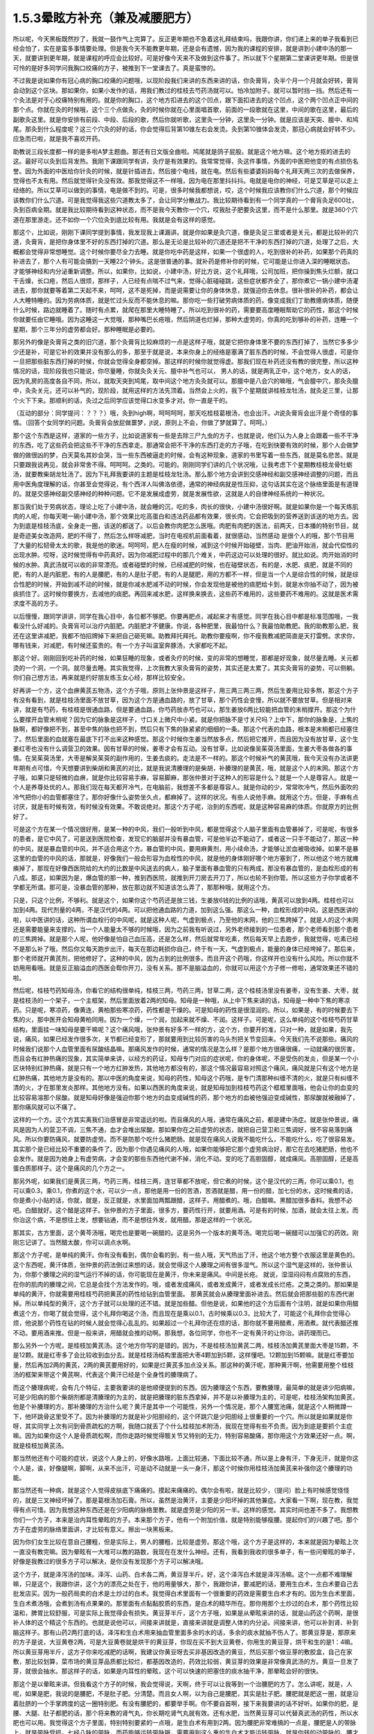 1.5.3晕眩方补充（兼及减腰肥方）
===============================

所以呢，今天黑板既然抄了，我就一鼓作气上完算了。反正更年期也不急着这礼拜结束吗，我跟你讲，你们递上来的单子我看到已经会怕了，实在是蛮多事情要处理。但是我今天不能教更年期，还是会有遗憾，因为我的课程的安排，就是讲到小建中汤的那一天，就要讲到更年期，就是课程的呼应会比较好。可是好像今天来不及做到这件事了。所以就下个星期第二堂课讲更年期。但是很可怜的是好多同学问我胸口绞痛的方子，被推到下一堂课去了。真是蛮惨的。

不过我是说如果你有冠心病的胸口绞痛的问题哦，以现阶段我们来讲的东西来讲的话，你灸膏肓，灸半个月一个月就会好转，膏肓会动到这个区块。那如果你，如果小发作的话，用我们教过的桂枝去芍药汤就可以。怕冷加附子。就可以暂时挡一挡。然后还有一个灸法是对于心绞痛特别有用的。就是你的胸口，这个地方扣进去的这个凹点，跟下面扣进去的这个凹点，这个两个凹点正中间的那个点。你就在灸的时候哦，这个三个点做灸，灸的时候你就在心里面唱首歌，前面的一段歌就在这里，中间的歌在这里，最后的副歌灸这里。就是你安排有前段、中段、后段的歌，然后你就听歌，这里灸一分钟，这里灸一分钟。就是应该是天突、膻中、和鸠尾。那灸到什么程度呢？这三个穴灸的好的话，你会觉得后背第10锥左右会发烫。灸到第10锥体会发烫，那冠心病就会好转不少。应急而已啦，就是我不喜欢开药。

助教说三段长度都一样的是多啦A梦主题曲。那还有日文版全曲啦。鸠尾就是鸽子屁股。就是这个地方嘛。这个地方抠的进去的这。最好可以灸到后背发热。我刚下课跟同学有讲，灸疗是有效果的。我常常觉得，灸这件事情，外面的中医把他变的有点损伤名誉。因为外面的中医给你针灸的时候，就是针插进去，然后接个电线，就在电。然后有些婆婆妈妈每个礼拜天两三次的去做保养，觉得也不太有用。然后就觉得针灸没有效。那我觉得这不一样哦，因为电在那里抖抖抖。电就是电你的神经，可是艾草是可以走上经络的。所以艾草可以做到的事情，电是做不到的。可是，很多时候我都想说，哎，这个时候我应该教你们什么穴道，那个时候应该教你们什么穴道。可是我觉得我这些穴道教太多了，会让同学分散战力。我比较期待看到有一个同学真的一个膏肓灸足600壮，灸到百病全期。就是我比较期待看到这种状态，而不是我今天教你一个穴，哎我肚子肥要灸这里，而不是什么那里。就是360个穴道在那里游走。还不如你一个穴位灸到底比较有用。我就是会有这样的感觉。

那这个，比如说，刚刚下课同学提到事情，我发现我上课漏讲。就是你如果是灸穴道，像是灸足三里或者是关元，都是比较补的穴道，灸膏肓，是把你身体里不好的东西打掉的穴道。那么是无论是比较补的穴道还是把不干净的东西打掉的穴道，处理了之后，大概都会觉得非常想睡觉。这个时候你要尽全力去睡。就是你吃中药是这样，如果一个很虚的人，吃到很补的补药，如果那个药真的补进去了，那个人有可能会搞到一天睡22个钟头。这是很普通的事。就补药是修补你的时候，它可能是让你进入深的睡眠状态。才能够神经和内分泌重新调整。所以，如果你，比如说，小建中汤，好比方说，这个礼拜哦，公司加班，把你操到焦头烂额，就口干舌燥，长口疮，然后人很烦，那样子，人已经有点喘不过气来，觉得心脏碰碰跳，这些症状都齐全了，那你煮它一锅小建中汤灌进去，那你就要等着第二天起不来，呵呵，这不是死掉，而是说需要让你的身体休息，就强迫你去休息。很补很补的补药，都会让人大睡特睡的。因为劳病体质，就是忙过头反而不能休息的嘛。那你吃一些打破劳病体质的药，像变成我们丁助教癔病体质，随便什么时候，路边就睡着了。随时有点累，就爬在那里大睡特睡了。所以吃到很补的药，需要要高度睡眠帮助它的药性，那这个时候你就要任由它睡哦。因为这睡这一大觉哦，那种嘴巴长疮哦，然后阴道也烂掉，那种大虚劳的，你真的吃到够补的补药，连睡一个星期，那个三年分的虚劳都会好。那种睡眠是必要的。

那另外的像是灸膏肓之类的旧穴道，那个灸膏肓比较麻烦的一点是这样子哦，就是它把你身体里不要的东西打掉了，当然它多多少少还是补，可是它补的效果并没有那么的多，那至于就是说，本来你身上的经络是塞满了脏东西的时候，不会觉得人很虚，可是你一旦把那些脏东西打掉的时候，你就会觉得全身都空掉。那这样的时候你就觉得虚。那我们现在补药还没有教的很完整，所以这种情况的话，现阶段我也只能说，你尽量睡，你就灸灸关元、膻中补气也可以， 男人的话，就是两乳正中，这个地方，女人的话，因为乳房的高度各自不同，所以，就取天突到鸠尾，取中间这个地方灸灸就可以。那膻中是八会穴的嘛哦，气会膻中穴，那灸灸膻中，灸灸关元，还可以补气的，现阶段，就用这样的方法先顶着。当然会上火的，我下个星期就讲桂枝龙牡汤，就灸足三里，让那个火下下来。那顺利的话，灸过之后同学应该觉得口水变多才对。你一直是干的。

（互动的部分：同学提问：？？？）哦，灸到high啊，呵呵呵呵，那天吃桂枝葛根汤，也会出汗。Jt说灸膏肓会出汗是个奇怪的事情。（回答个女同学的问题。灸膏肓会放屁做噩梦，jt说，原则上不会，你做了梦就算了。呵呵。）

那个这个东西是这样，道家的一些方子，比如说道家有一些是去除三尸九虫的方子，也就是说，他们认为人身上会跟着一些不干净的东西，吃了这些药会把这些不干净的东西拿走。那通常会把不干净的东西打走的方子哦，在吃到快要有效的时候，那个人会做梦做的做很凶的梦，白天莫名其妙会哭，当一些东西被逼走的时候，会有这种现象，道家的书里写着一些东西，就是莫名悲苦。就是只要跟我说再见，就会非常舍不得。呵呵呵。之类的。可能的。刚刚同学们讲的几个状况哦，让我考虑下个星期教桂枝龙骨牡蛎汤，就要教柴胡龙牡汤了。因为下礼拜我要讲的主题是桂枝龙牡汤。那么那个地方会讲到交感神经和副交感神经调整的问题，而且用中医角度理解的话，你甚至会觉得说，有个西洋人叫佛洛依德，通常的神经病就是性压抑，这句话其实在这个脉络里面是有道理的。就是交感神经副交感神经的种种问题。它不是发展成虚劳，就是发展性欲，这就是人的自律神经系统的一种状况。

那当我们处于劳病状态，理论上吃了小建中汤，就会睡的沉，吃的多，肉长的很快，小建中汤很好啊。就是如果你是一个每天练肌肉的人呢，你每天喝一碗小建中汤，那个效果比吃高蛋白和违法药品都有效果，很长肉，它会把吸到的营养送到该送的地方去。因为到底是桂枝汤底，全身走一圈，该送的都送了。以后会教你肉肥怎么医哦。肉肥有肉肥的医法，前两天，日本播的特别节目，就是奇迹美女改造网，肥的不得了，然后怎么样呀减肥，当时在电视机前面看着，就很感动，当然感动 是很个人的哦，那个节目用了大量的松韧骨太太的歌，我是他的歌迷。呵呵呵，肥人在瘦的时候，减到这个时候开始碰壁，当肉、肥油开始消，就会代偿性的出现水肿。哎呀，这时候觉得有中药真好。因为你减肥过程中的那几个难关，中药这边可以处理的很好。就比如说。肉开始消的时候的水肿。真武汤就可以收的非常漂亮。或者碰壁的时候，已经减肥的时候，也在碰壁状态，有的是，水肥、痰肥，就是不同的肥，有的人是内脏肥，有的人是腰肥，有的人是肚子肥，有的人是腿肥，用的方都不一样，但是当一个人是综合性的时候，就是综合性肥的时候，开始到减不动的时候，就是你减水肥减不动的时候，你会发现他是被他的痰肥给卡到，就是水你抽不动了，因为被痰抓住了。这时候你要换方，去减他的痰肥。再回来减水肥，这样换来换去，这些药不难用的，这些要药不难用的。这就是医术需求度不高的方子。

以后慢慢，跟同学讲讲，同学在我心目中，各位都不够肥。你要再肥点，减起来才有感觉。同学在我心目中都是标准范围哦，一我看没什么好减的。灸膏肓可以治疗内脏肥。内脏肥才不健康。你说，各种肥里，我最怕什么？我最怕助教肥。我的助教那么肥，我还在这里讲减肥，我都不怕招牌掉下来把自己砸死嘛。助教拜托拜托。助教你要瘦啊，你不瘦我教减肥简直是天打雷劈。求求你，哪有钱来，对减肥，有时候还蛮贵的。有一个方子叫温室奔豚汤，大家都吃不起。

那这个好。刚刚回到吃补药的时候，如果狂睡的现象，或者灸疗的时候，变的非常的想睡觉，那都是好现象，就尽量去睡。关元都烫的一个洞，一个洞。就尽量去睡。其实我觉得，上次我教大家灸膏肓的姿势，其实还是太累了。其实灸膏肓的姿势，可以侧躺。你们自己想方法，再来就是约好朋友练玉女心经，那样比较安全。

好再讲一个方，这个血痹黄芪五物汤，这个方子哦，原则上张仲景是这样子，用三两三两三两，然后生姜用比较多熬，那这个方子有没有看到，就是桂枝汤里面不放甘草，因为这个方是通血路的，放了甘草，那个药性会变慢，所以就不要放甘草。但是相对来讲，就是有芍药，有桂枝是很通血路，但是要通血路，你芍药放赤芍也可以，那生姜放6两比较能把血管的末梢撑开。那这个为什么要撑开血管末梢呢？因为它的脉象是这样子，寸口关上微尺中小紧。就是你把脉不是寸关尺吗？上中下，那你的脉象是，上焦的脉啊，都好像把不到，甚至中焦的脉也把不到，然后只有下焦的脉紧紧的细细的一条。那这个代表的血路，根本是末梢都已经塞住了。然后里面的血就塞在最底下打不出来这种感觉。那这个时候你生姜当然放多点，然后把它推开，而且因为没有放甘草，这个生姜红枣也没有什么调营卫的效果。因有甘草的时候，姜枣才会有互动。没有甘草，比如说像吴茱萸汤里面，生姜大枣各做各的事情。在吴茱萸汤里，大枣是解吴茱萸的副作用的，生姜去痰的。走法是不一样的。那这个时候补气的黄芪哦，我今天没有办法讲更年期有点可惜，今天想要讲到柴胡和黄芪的对比，就是我说清腠理的是柴胡，补腠理的是黄芪，哦，就是这个人的末网。那这个方子哦，如果只是轻微的血痹，就是你比较容易手麻，容易脚麻，那张仲景对于这种人的形容是什么？就是一个人是尊容人。就是一个人是养尊处优的人。那我们现在每天都开冷气，在电脑前，我想差不多都是尊容人。就是你动的少，常常吹冷气，然后外面吹的冷气把你小的血管都塞住了。那你好像什么姿势坐久点，都麻掉了。这样的状况。有些人说他手麻。就用这个方。但是，手麻有点讨厌，就是有时候有效，有时候没有效果。不敢说绝对。那这个方子呢，治到的东西呢，就是这种容易麻的体质。你就原方的比例好了。

可是这个方在某一个情况很好用，是某一种的中风，我们一般听到中风，都是觉得这个人脑子里面有血管暴掉了，可是呢，有很多的患者，是它中风了，可是送到医院检查，发现它的脑部并没有暴血管，可是他半边不能动了，或者这一只手不能动了，那这一种的中风，就是暴血管的中风，并不适合用这个方。暴血管的中风，要用麻黄剂，用小续命汤，才能够让淤血被吸收掉。如果不是暴这里的血管的中风的话，那就是，好像我们一般会形容为血栓性的中风，就是他的身体刚好哪个地方塞到了，所以他这个地方就瘫痪掉了，那现在好像西医院给的大约的比数是中风送去的病人，脑子里面有暴血管的只有两成，那没有暴血管的，是血栓形成的有八成。那这，如果因为是，爆血管的那一种，推到西医院，就推到开刀房去开刀了，所以也轮不到你管。所以这些方子你学或者不学都无所谓。那可是，没暴血管的那种，放在那边就不知道该怎么弄了，那那种哦，就用这个方。

只是，只这个比例，不够利。就是这个，如果你这个芍药还是放三钱，生姜放6钱的比例的话哦，黄芪可以放到4两。桂枝也可以加到4两。现代剂量的4两，不是汉代的4两。可以把他通血路的力道，加到这么强。那这么一种，血栓形成的中风，这是西医讲的啦，以中医讲的话，这种所谓血栓行的中风呢，就是这种人呢，气虚到极点，乃至他的末网，他的三焦跨掉了。就是人的这个末网还是需要能量来支撑的。当一个人能量太不够的时候哦，因为之前我有听说过，另外老师接到的一位患者，那个老师看到那个患者的三焦跨掉。就是那个人呢，他好像是怕自己血压高，还是怎么样，然后就常年吃素，然后每天早上去跑步，我就觉得，吃素已经不是那么补了哦，然后你又每天跑步出汗，每天在那边耗损你自己，终于有一天，气虚到极点，能量的身体已经垮掉了。那后来，那个老师就开黄芪剂，把他修好了。这种的中风，因为占到的比例很多。而且开这个药哦，你这样开也没有什么风险。所以你就不妨用用看哦。就是反正脑溢血的西医会帮你开刀，没有关系。那不是脑溢血的，你就可以用这个方子修一修啦，通常效果还不错的啦。

然后呢，桂枝芍药知母汤，你看它的结构很单纯，桂枝三两，芍药三两，甘草二两，这个桂枝汤里没有姜枣，没有生姜、大枣，就是桂枝汤的一个架子，一个主框架，然后里面放着2两的知母。知母是一种哦，从上中下焦来讲的话，知母是一种中下焦的寒凉药。只是呢，寒凉药，像黄连，黄柏那些寒凉药，药性都是干燥的。可是知母的药性是很湿润的。所以，如果是，有的时候要去下焦的火，那中医开会知母黄柏同用。因为一个燥，一个润，加起来就不燥、不润。这样子。可是呢，这么单纯的这个桂枝芍药甘草结构，里面挂一味知母是要干嘛呢？这个痛风哦，张仲景有好多不一样的方，这个方，你要开的准，只对一种，就是如果，我先说，痛风，如果已经发作很多次，关节都已经变形了，那就要用到比较厉害的乌头剂把关节变回来。今天我们先不说那些。痛风的时候我们说那个人血管里面有尿酸结晶嘛。那痛风发作的时候，通常的情况是怎么样？是那个地方很痛很痛，一动就痛的很厉害，而且会有红肿热痛的现象，其实简单来讲，以经方的药证，知母专门对应的症状呢，你的身体呢，不是受伤的发炎，但是某一个小区块特别红肿热痛，就是只有一个地方红肿发热，其他地方都没有的，那这个情况最容易对照这个痛风，痛风就是只有这个地方是红肿热痛，其他地方是没有的。那以中医的角度来说，知母的药性，知母这个药哦，是专门清那种纠缠不清的火，就是只有纠缠不清的火，才在那里发炎那样。其他地方没有。如果以西医的角度来说，就是知母加到桂枝芍药这个框框里面哦，他会让你的血变的比较容易溶那个尿酸。就是知母好像是强迫你那个地方的血变成碱性的药，那个地方的血被他强迫变成碱性，那尿酸就被融掉了，那你痛风就可以不痛了。

这样的一个方。这个方其实离我们治感冒是非常遥远的啦。而且痛风的人哦，通常在痛风之前，都是建中汤症。就是张仲景说，痛风是因为人的营卫不调，三焦不通，血才会堆出尿酸。那如果你在之前虚劳的状态，就把自己营卫和三焦调好，很不容易落到痛风。所以你要防痛风，就要防虚劳。而不是防那个吃什么猪肥肠。就是现在痛风人说我不能吃什么，不能吃什么，吃了很容易发。其实那个是已经比较不重要的条件了。因为那个你遇见痛风的人哦，如果你能够把它那个虚劳病治好，那它在去吃猪肥肠，他也不会发作。就是因为她身上有虚劳病，才会变的那些东西他代谢不掉，消化不动。变的吃了高胆固醇，就成痛风。高胆固醇，还是高蛋白质那样子。这个是痛风的几个方之一。

那另外呢，如果我们是黄芪三两，芍药三两，桂枝三两，连甘草都不放呢，但它煮的时候，这个是汉代的三两，你可以乘0.1，也可以乘0.3，乘0.1，你煮的这个水，可以少一点，那他是用一份的苦酒，苦酒就是醋，用一份的醋，加七份的水，这时候煮的话，你是煮小小贴的话，你就，就是，反正就是，水里面加两瓢跟醋，这样子。用醋煮的。哦，白醋嘛。黑醋加很多香料。我想不必吧。白醋就好。这个醋是这样子。张仲景的方子里面，很多方，要药性行开，就要用酒。可是有的时候，加酒，就会太往上发。而你治这个病，不是想往上发，想要钻通，而不是想往外发，就用醋。那是这样的一个状况。

那其实，古方里面，这个黄芩汤哦，喝完也是要喝一碗醋的。这是另外一个版本的黄芩汤。喝完后喝一碗醋可以加强它的药效。刚刚忘记讲了。当然醋太酸，你可以调点水啊。

那这个方子呢，是单纯的黄汗。你有没有看到，偶尔会看的到，有一些人哦，天气热出了汗，他这个地方整个衣服这里是黄色的。这个东西呢，黄汗体质，张仲景的药法倒过来想的话，就会觉得这个人腠理之间有很多湿气。所以这个湿气是这样的，张仲景认为，你那个腠理之间的湿气运行不掉的话，你可能现在是黄汗，你未来是痛风。中间是长疮。 就说，湿湿闷闷有点腐败的东西，在你的肌肉的腠理之间，它总是会找个方法发作的。哦，或者发成痛风，或者发成黄汗，或者发成长烂疮。之类之类的。那如果是单纯的黄汗，你就需要用桂枝芍药把黄芪的药性给钻到血管里面。 那黄芪就会从腠理里面补进去。然后就会把那些脏的东西代谢掉。所以单纯型的黄汗，这个方子就可以处理的还不错。就是加些醋。但他是说，如果他的这个方后面有个注明，就是如果你用醋煮这个方，你喝了就会觉得，这个礼拜你喝这个汤，而且现在是乘以0.1，古时候乘以0.3，比较大了，可能这个礼拜你会觉得心烦，他说那个药性在钻的时候人就会觉得心乱乱的。如果超过一个礼拜你还在烦的话，那你就不要用醋煮，用酒煮。就代表醋还推不动。要用酒来推。但是一般来讲，用醋就会推的动啊。那我想，各位同学，你也不一定有黄汗的让你治。讲药理而已。

那么另外一个方呢，是桂枝加黄芪汤。这个地方你写的是错的。因为，不是桂枝汤加黄芪二两，桂枝汤加黄芪里面大枣是15颗，不是12颗。就是红枣多了会比较收到血分去。就是桂枝汤结构里面把大枣4颗加到5颗，这样懂吧。12颗加到15颗嘛。就是红枣要加量，然后再加2两的黄芪，2两的黄芪要用好的，如果是烂黄芪多加点没关系。那这种的黄汗呢，那种黄汗啊，他需要用整个桂枝汤的框架来带这个黄芪啊，代表这个黄汗已经是个全身性的腠理病了。

而这个腠理病呢，会有几个特征，主要我要讲的是他顺便提到的东西。因为腠理这个东西，要教腠理，最简单的就是讲少阳病嘛，可是少阳病的那个柴胡剂都是清腠理的为主的，就是把腠理的脏东西拿掉，并不是以补腠理为主的，可是呢，桂枝汤架构加黄芪，他是个补腠理的方。那补腠理的方治什么呢？黄汗是其中一个可能性，另外一个情况是，那个人腰宽池痛，就是这个人稍微蹲一下，他环跳骨这里受不了。因为补腠理的方就是补少阳胆经的，这个环跳穴是少阳胆经上很重要的一个穴。所以就是如果就是你呀，其实同学上次有问到骨质疏松的方啊，我随口就丢了个什么桂枝加术附汤，我现在觉得有些不负责。因为到底是要抓个主症嘛。因为如果你这个人是骨质疏松啊，而你走路时候觉得髋关节又特别的无力，特别容易酸痛，那你用这个方效果还好一点。啊，就是桂枝加黄芪汤。

那当然他还有个可能的症状，说这个人身上的，好像水路哦，上面比较通，下面比较不通，所以是上身有汗，下身无汗，就是你这个人是，诶，好像腿啊，脚啊，从来不出汗，可是动不动就是一头一身汗，那这个时候你用桂枝汤加黄芪来补强你这个腠理的功能。

那当然还有一种病，就是这个人觉得皮肤底下痛痛的。摸起来痛痛的。偶尔会有啦，就是比较少，（提问）脸上有时候感觉怪怪的，就是三叉神经坏掉了。那是葛根汤加石膏。所以，虽然是治黄汗，主要是少阳坏掉的其他兼症。大家看一下啊，现在教，我觉得有点可惜。因为我想这种东西还是在少阳病的脉络里教。就是虚劳是少阳的另一半。这样的感觉。其实时间也差不多了。我想教你们一个方子，本来是治内耳性晕眩的方子。本来那个方子，他有一个附加价值，就是特别能够瘦腰。提起你们的兴趣了吧。那个方子在虚劳的脉络里面讲，才比较有意义。擦出一块黑板来。

因为你们女生比较在意自己腰粗，但是实际上，男人的腰粗，比较是虚劳。那这个哦，这个方子是这样的，本来就是因为晕眩上次一直没有教完嘛。因为晕眩有一大堆可以教的路数，我现在在发什么神经。还有，我看到我收的很多单子，有一些问晕眩的单子，好像是我教过的很多方子可以解决，是你没有发现那个方子可以解决哦。

这个方子，就是泽泻汤的加味。泽泻、山药、白术各二两，黄豆芽半斤。好，这个泽泻白术就是泽泻汤嘛。这个一点都不难理解嘛，只是这个，我跟你讲，这个方的漂亮之处在于，他的用量够大，那个，我跟你讲，要减肥的话，要用生白术，生白术要自己去批发店买。因为一般药局卖的白术是土炒过的白术。我觉得白术里面有一个很重要的药效是需要生白术才有的。因为生白术里面，生白术煮汤哦，会煮到汤有点果果的。那里面有点黏黏胶质的东西，是白术的精华所在。那你用那个土炒过的白术，那个药性比较温和，脾胃比较舒服，可是实际上我觉得会有损失。黄豆芽半斤，这个方子哦，如果是从晕眩来讲的话，就是山药这个药啊，是很补人体的这个精这个东西的。也就是说他可以，间接来讲就是，直接来讲就是调整人体的内分泌。间接来讲，他可以补到肾、补到脑这样子。那有山药2两打底的话，泽泻和生白术用来抽血管里面多余的水的话，多余的痰水就抽不伤人了。那黄豆芽是，那原来的方子是说，大豆黄卷2两，可是大豆黄卷就是烘干的黄豆芽，你现在买不到大豆黄卷，你用生的黄豆芽，烘干和生的是1：4嘛。所以黄豆芽用半斤，这方子你来吃减肥的话啊，我建议你黄豆呀去买非基因改造的黄豆，然后买那个做豆芽的敷胶盒，自己在家敷，那比较划算，菜市场的黄豆芽品质都比较烂，都基因改造的，药效比较弱，黄豆芽的效果是非常像真武汤的方。黄豆一旦发了芽，就很会抽水。那这样子的话，如果是内耳性的晕眩，这个可以快速的把塞住的痰水抽干净，那晕眩会好的很快。

那这个是以晕眩来讲。但我看这个方子的时候，我会觉得说，天啊，终于可以让我等到一个治腰肥的方了。怎么讲呢，就是，人呢，如果是肥，我说的是腰肥，不是肚子肥。分清楚。而且女人啊，以为自己是腰肥，其实是肚子肥。腰肥就是肥这一圈，就是沿着肚脐的一个手掌跨度的这一圈特别肥。有没有腰肥的，都要举手啊。你不要自首啊，接下来我要讲的话不好听。如果你的肥，是腰、大腿、肚子都肥的话，那个将来教的肾气丸，你长期吃肾气丸就有效。还有水肥，当然黄豆芽可以代替真武汤的药性，所以水肥也可以用。我觉得这个方子里面，特别特别要紧的一点哦，是生白术有用到2两。因为腰肥非常难搞的一点是，腰肥是人的带脉上。就是带脉受损。七经八脉的带脉，而药能够运转带脉哦，需要用到这么重的生白术才能运转带脉。就是你转的动带脉的，腰才能瘦。这个药不用到这个方子，其他的方子没有这个力道。那当然转带脉还可以顺便祛湿，如果你这个人，又腰肥又腰酸的话，你就再加薏仁2两。那你这个去脂肪的话，泽泻会从血管里面抽油的，那泽泻从你的血管里面抽油，血管就从你的肉里抽油，就自己抽自己的脂嘛。山药补精，泽泻本就是固精药，如果是青少年有梦遗哦，你光是吃泽泻，就是每天三四钱，煮个茶喝，就有可能治梦遗。泽泻在这件事上很强。想要补精的效果更好的话，你可以加点其他补精药，比如说菟丝子啊，或者是蒺藜子啊，这些药随便加个3钱、5钱，随便你啦。为什么要讲到补精呢？因为七经八脉受伤的时候，如果是带脉伤的话，我们古医书说，带脉伤需要补精。而精这个东西哦，可以说是这个人很多很多内分泌的总加了。那有些同学递来单子问，我的肥是内分泌失调的肥，那内分泌失调的肥，你用山药蛮可以调整内分泌的状态。

那这个腰肥的状况哦，虽然很多女生都会以为已经自己腰肥，可是我认为我看到的很多标准的腰肥其实是比较是在男人身上。就是女人以为她是腰肥，我看过去觉得是小腹肥。大家认知还是有几寸的差距。小腹肥用小建中汤加减去治。这个不一样。这个小腹肥，用小建中和肾气丸比较有用。那腰肥，比较标准的腰肥会在什么时候看到？就是如果一个男的，他是那种，像疯狗一样到处跟人家乱上床的那种，大概过了30岁，他会全身，好像头、肩膀、手都瘦瘦的，他的这一圈肥起来。就是失精太严重的人，就是人的失精之后，带脉会坏掉。那这一圈特别肥。

那女生带脉坏会怎么样？女生跟男生刚好相反，男生是先失精，然后是带脉坏。所以大家看到纵欲过度的男生，过了30岁，他不管怎么练，怎么保养，他这一圈都瘦不下来的。那这个女生的情况是，因为她可能有一些淤血，或者女性的什么问题，把带脉弄到坏的，然后之后就出现失精的状态。女人失精是什么状态，白带。就是当一个人带脉坏掉后，他的身体兜不住身体吸收掉的营养精华，他就掉下来。就变成白带病，这个方子其实就有傅青主治白带的完带汤的半贴在里面，傅青主治疗白带，一定是把白术、山药放特多。然后再加一些调整药物方向的药。因为必须要用那么多的山药补精，那么多的白术来修复带脉，这人的带脉被修复后，身体才会把这么营养兜住保存好。所以，女人，如果你是很标准的腰肥的话，那通常会有一点带下的问题，白带病的问题。如果你完全没有带病的话，说不定你还不是腰肥，是屁股肥加小腹肥哦。

那是所以这个方，我特别特别喜欢就是生白术2两。生白术一般药局没有啊，你要配这个方的话，都2两2两2两，那豆芽自己发嘛。那那个你就可以去批发店。因为白术适合煮久，越煮精华就越出来，所以请你务必要煮2煎，就是你第一天喝完了，那个药渣你留着，煮第二煎，就是炖久了效果比较好。

那我今天还有忍不住，想多讲的哦，如果真的失精很严重，最好有点补精的方法。补精的方法，有失精状况，像女生的话，你不管擦什么保养品，你的皮肤就是没有那种光泽，没有那种是什么广告上说的真正的美是从内而外的。就是会怎么保养，都会失去那种光泽。那当然了，要补精，除了中药外，有一样东西，你如果长年累月有吃到的话，效果是非常好的。就是真正广东人煲的那个广东粥。简单来说就是那煲粥要做足4个钟头，就是粥上的米姜，都已经接成米皮的那种，要到那种程度的广东粥，那个程度的广东粥，我会建议各位，粥要一直煮到上面出米油，出米皮，那个米皮是补精的不得了的东西，非常非常严重的肺病，你每天从上面刮那个米皮，吃上一小碗，一个月肺病就好了。跟那个补肺的效果非常好。那你药补其他脏器的话，你要补心就切猪心下去。用那个内脏引下就可以。那我觉得这是一道功夫菜哦，跟同学讲下做法。

因为实在是吃药不如吃饭。吃饭不如吃美食。那广东粥算是美食范围的东西啊。那首先是让他补的话，一斤米来算，广东粥不可以用好米，不可以用月光米，广东粥要用那种长长细细的米，就是泰国米，如果你这次煲粥要一斤米的话，用长米，不可以用杂粮米，杂粮米没有精的，一定要熬出精的。买泰国米就好，去羊肉摊，羊肉太多，我们不要羊肉，我们买羊骨头，就随便给我几斤羊骨头，你让他把羊骨头打碎，就让骨髓能够熬的出来。就是羊骨头哦，就是大腿骨最好。大腿骨有点贵，那你就买肋骨，烂骨头就好。那种脊髓最好，买羊骨头，买个3、4斤的羊骨头，请摊子帮你捶到破。那1斤米煮广东粥用16斤水。以容量来算的话，就是20倍的容量，所以一大碗的米加20大碗的水，而且广东粥的煲法一定是后下米，先煮水，滚水落米。就是你要先把水煮起来，真的要煮一大锅，要很大锅哦，你要去买那个大缸锅了。那个滚水，就是16斤的水，煮滚把火开到最大，那在他煮滚之前呢，那个长米你先洗好，然后就是先泡水半个钟头。洗好泡水半个钟头，然后拿筛网，把水沥干。那米下锅之前呢，在里面放一瓢根猪油。那如果锅里面羊骨头已经够油了，可以不放猪油，但是放一点猪油比较滋补。那个一斤米放一票更猪油伴一伴，然后在水最滚的时候，米下锅，让那个米在水里跟着水翻滚，游泳。这是明火煲粥。就是大火煲粥，没有来温的。我看那个，我们家庭里面为稀饭，就是糟蹋米粮，因为没有煮出米筋，中医完全是靠火力把药性提炼出来的。 但如果你是用羊骨头的话哦。你就先把羊骨头丢到水里煮，羊骨头煮沸了，上面就会有一堆烂渣渣，你可以把渣渣捞一捞，这样粥比较漂亮。然后米泡好，米泡半个钟头水，就把它丢到滚的水里，就让他大滚，头一个钟头就让他大滚，第2个钟头稍微关小点、第3个钟头再关小点就是慢慢慢慢的，随着那个水水位降低，那个火越来越小，那通常要熬到上面出米浆，米油和米皮哦，至少要四个钟头，你们家瓦斯会被吓死了。因为这个要很大火，让那个米要尽情的游泳。那这个你可以加点海盐，加点猪油，都可以增加药性，那药性以来讲的话。还有你要小心点，熬到第4个钟头会很巴锅，你要用锅铲动一动。时不时去刮一刮，拌一拌，不然话底下会焦掉，火要越来越小。而且4个钟头是至少，要大功告成，要6个钟头。就是一锅水可以熬到只剩一点点，这才是真正的广东粥。

我现在只讲到药性的部分，没讲调味部分，调味啊，广东人的粥，你要做出正统的广东味的话，是需要4样东西，如果是1斤米的话，你还需要买差不多1两的红枣，捏破，不要丢在粥里，放在布袋里，除了1两的红枣，还需要1两比目鱼干，民生西路有。1两红枣，1两比目鱼干，包扎在布袋里，丢下去煮，让它鲜味和甜味出来，那个渣渣不要混在粥里。粥里再放点1-3两白果。就是银杏的果实，多少都没有关系。还有就是要放1两的，菜市场买的湿的豆腐皮，豆腐皮不能多，多了就有豆浆味，湿的豆腐皮1两，再丢下去。其实你在煲粥的时候，你就可以看到羊骨头、跟银杏，跟米，把豆腐皮磨到消融代进。你要煮到豆腐皮都消失化水，那个粥差不多就好了。这东西很累。可是很补。

如果一个药可以补精，我早就告诉你了。但其实很多药补来补去都补不到那个地方。有补到肾，但我要反过来说，就是补肾的药，不一定补精，就是补肾的药，会补到脑，补到血，有的是补到骨髓。你看就不一定。你说要补精的话，多吃枸杞子，但是我觉得，这个开食疗的方，如果不能在一个月之内大大有效的话，就会觉得江湖郎中骗人，我就觉得这样煲粥，每天早上热一碗来喝，喝一个月，效果会不一样，就会让人觉得真正的美是由内而外。（提问，回答）

粥煲粥了也不要分给别人，那么大一锅，就能吃一个星期。有个大陆医师，给个患者，富贵人家的太太，就帮他调理身体，让他吃粥。结果呢，富太太吃了一月就跟那个医生讲说，吃了好像有好，但也没有什么了不得啊。结果医生发现那个富太太家的女佣，哇，容光焕发，美不胜收，因为她煲粥好后，觉得上面那个米皮给太太吃不好，就都刮下来，自己吃掉了。把漂亮的粥拿给太太吃。这个女佣吃到脱胎换骨。太太没有补到。所以如何把他煲出米油米皮，瓦斯费是很奢侈的啦。哦。可是这样子喝的话，一个月之内就会补到精。

老实说，你真的要补精补到哦，吃这个瘦腰的方，才不会复胖。如果你这个精没有补足的话，你这一圈带脉用白术打通了，很快就虚掉了。这样就么有用。粥本身特别补肺。我们吃麻黄汤大发汗，如果喝一碗粥，麻黄汤就会发不动，会把你的皮毛封的紧紧的。刚刚讲的那个黄芪五物汤，他的药性也会走到体表的。所以你没有中风，平时喝这个汤非常保养皮肤。就黄芪五物汤，平时皮肤容易干燥，容易裂，容易怎么样，气色不好，吃这个汤，大概一个星期，皮肤就会好很多。因为它就是可以把气补到这里来。那如果能够加上补精的这粥的话，粥疗法的话，效果可以更翻上一层。如果你用这个方子运转带脉瘦腰你要用这个粥把精补足，这样才不会反复。

其实带脉也可以灸了。就是肋骨下方是八汇穴的脏会章门。章门的正下方到跟肚脐切齐的这里，就是带脉穴位，就是胆经上面的带脉穴，先取到章门，肋骨最下方的章门，然后再下来跟肚脐同高，就是带脉穴，可是带脉穴你说我每天狂灸一个钟头，肚子会不会瘦？一个礼拜两个礼拜肚子真的会瘦，腰这一圈就会瘦，瘦了后，腰这一圈就会复胖，因为你没有把它补住。我觉得根本上要固好。（提问、回答）。粥的话，我觉得自己煲粥啊，因为我们台湾的一般料理摊，猪心都做的很差，回去自己煲粥你可以自己试做一次猪心汤，到菜市场买新鲜的猪心，把他片成薄片，然后加一点酱油啊，酒啊，葱姜，抓一抓，然后把那个粥，因为粥，煮好的粥你用瓦斯炉热容易焦掉，你用电锅好了，把粥热到很烫很烫。然后把生的猪心抓一坨，放进去，和匀，用粥的热度把它烫熟。那这样就非常好吃，你要补肝就放肝，补肾就放腰子，因为它本身就很补肺了，所以就不用放肺了。

（回答，小孩，常常感冒，我建议你吃小建中汤，因为小孩常常感冒，这个常常，你粥下去会束住。粥太补毛窍了。身体还有邪气的话，它会把它封在里面了，可以放盐巴，自由调味。这是一个我个人非常爱的食谱啦，就是要，记得味道要好要放红枣和比目鱼。到迪化街买一下。（提问）不太好，我觉得粥还是会束感冒，因为我们现在还没有教张仲景的薯蓣丸，但是没有薯蓣丸，常常感冒的人，你要先常常喝小建中汤，喝到他不会常常感冒了。在来补，我不晓得，这是美味上的要求，不是药性上的要求，广东人就是要用比目鱼，就是不知道为什么。那只是为了味道而已，就是白果、豆腐皮、比目鱼干、红枣，可以为了味道。就是我觉得不放这些不正统，就是跟药性没有关系。顶多白果是药性引入药，就是可以把药性引到任脉。但是其实，还好啦。还有药性可以讲。还有问题没。（提问，回答。）已经泡成的黄豆芽半斤。排骨山药黄豆芽也会比较补，蛮好的。黄豆芽是这样，就是要有一定的量，就是黄豆芽一天用半斤之多的话，瘦腰又丰胸，不到半斤的话，不到临界值，这个药，我就觉得他开的每一味药都够重，它那个药效才漂亮，就是白术不开到就转不动带脉的啊。白术的好处是，就是我们术有白术、苍术，苍术的药性比较散，比较祛湿去邪。那白术比较补脾胃，比较能够转带脉，这两个路子不一样，以后有方子介绍再来说哦。

因为，如果是男生，湿精的腰肥，只是初阶段，因为这样的男生如果继续耗下去的话，会获得虚劳里的一个所谓女劳疸的症状。女劳疸的症状是因为跟女生做到过劳的黄疸症。那种黑疸症，就是身上关节处的皮肤都泛黑，整个肚子都好像一兜水带这样鼓出来，那个病是肾上腺皮质坏掉。就是因为纵欲过度，他的整个内分泌垮掉了。这个是另外的。我个人也不是什么禁欲主义者，那个是交感神经带来的下个礼拜说。那女劳疸是吃硝石矾石散。以后有机会再说吧。提问回答，我们煎药用的山药是干的。如果你煮食物的话，用生的。到迪化街，一斤一斤买分成八包嘛，八包都煮下去，我想应该可以瘦两寸吧。除非你是误把肚子肥以为是腰肥。就是从后腰到这里到这里可以很明显的掐一个救生圈出来。（提问）就炖到豆芽软掉就可以了。
